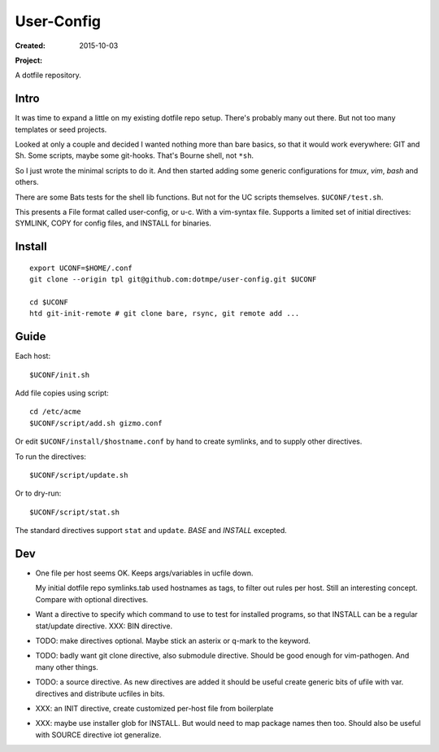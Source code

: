 User-Config
===========
:Created: 2015-10-03
:Project:

  .. image:: https://secure.travis-ci.org/dotmpe/user-config.png
    :target: https://travis-ci.org/dotmpe/user-config
    :alt: Build

  .. image:: https://badge.fury.io/gh/dotmpe%2Fuser-config.png
    :target: http://badge.fury.io/gh/dotmpe%2Fuser-config
    :alt: GIT

A dotfile repository.


.. figure:: screen-shot.png


Intro
-----
It was time to expand a little on my existing dotfile repo setup.
There's probably many out there. But not too many templates or seed projects.

Looked at only a couple and decided I wanted nothing more than bare basics,
so that it would work everywhere: GIT and Sh. Some scripts, maybe some
git-hooks. That's Bourne shell, not ``*sh``.

So I just wrote the minimal scripts to do it. And then started adding some
generic configurations for `tmux`, `vim`, `bash` and others.

There are some Bats tests for the shell lib functions. But not for the UC
scripts themselves. ``$UCONF/test.sh``.

This presents a File format called user-config, or u-c. With a vim-syntax file.
Supports a limited set of initial directives: SYMLINK, COPY for config files,
and INSTALL for binaries.


Install
-------
::

  export UCONF=$HOME/.conf
  git clone --origin tpl git@github.com:dotmpe/user-config.git $UCONF

  cd $UCONF
  htd git-init-remote # git clone bare, rsync, git remote add ...


Guide
------
Each host::

  $UCONF/init.sh

Add file copies using script::

  cd /etc/acme
  $UCONF/script/add.sh gizmo.conf

Or edit ``$UCONF/install/$hostname.conf`` by hand to create symlinks,
and to supply other directives.

To run the directives::

  $UCONF/script/update.sh

Or to dry-run::

  $UCONF/script/stat.sh

The standard directives support ``stat`` and ``update``.
`BASE` and `INSTALL` excepted.


Dev
----
- One file per host seems OK. Keeps args/variables in ucfile down.

  My initial dotfile repo symlinks.tab used hostnames as tags, to filter out
  rules per host. Still an interesting concept. Compare with optional directives.

- Want a directive to specify which command to use to test for installed
  programs, so that INSTALL can be a regular stat/update directive. \
  XXX: BIN directive.

- TODO: make directives optional. Maybe stick an asterix or q-mark to the keyword.
- TODO: badly want git clone directive, also submodule directive. Should be good enough for vim-pathogen. And many other things.
- TODO: a source directive. As new directives are added it should be useful
  create generic bits of ufile with var. directives and distribute ucfiles in bits.

- XXX: an INIT directive, create customized per-host file from boilerplate
- XXX: maybe use installer glob for INSTALL. But would need to map package names
  then too. Should also be useful with SOURCE directive iot generalize.

